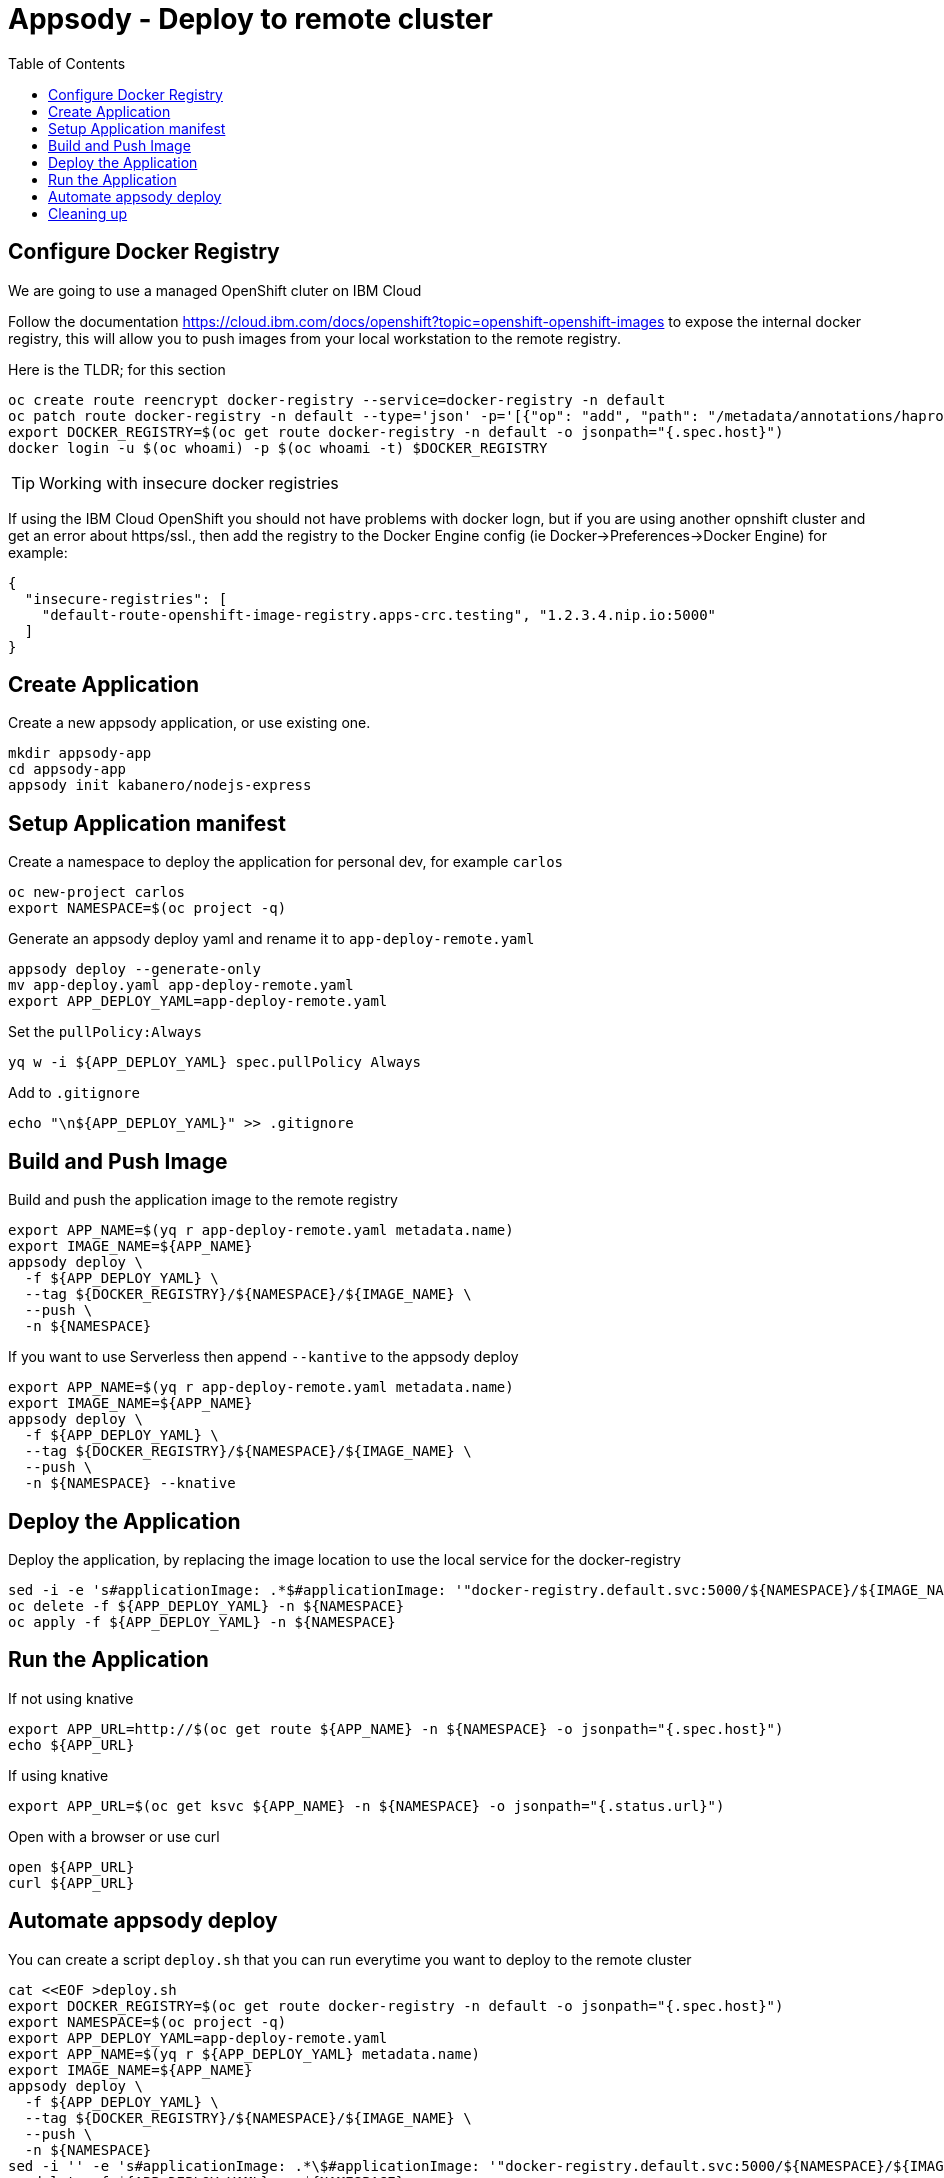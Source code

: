 = Appsody - Deploy to remote cluster
:toc:

== Configure Docker Registry

We are going to use a managed OpenShift cluter on IBM Cloud

Follow the documentation https://cloud.ibm.com/docs/openshift?topic=openshift-openshift-images to expose the internal docker registry, this will allow you to push images from your local workstation to the remote registry.

Here is the TLDR; for this section
[source, bash]
----
oc create route reencrypt docker-registry --service=docker-registry -n default
oc patch route docker-registry -n default --type='json' -p='[{"op": "add", "path": "/metadata/annotations/haproxy.router.openshift.io~1balance", "value":"source"}]'
export DOCKER_REGISTRY=$(oc get route docker-registry -n default -o jsonpath="{.spec.host}")
docker login -u $(oc whoami) -p $(oc whoami -t) $DOCKER_REGISTRY
----


TIP: Working with insecure docker registries
====
If using the IBM Cloud OpenShift you should not have problems with docker logn, but if you are using another opnshift cluster and get an error about https/ssl., then add the registry to the Docker Engine config (ie Docker->Preferences->Docker Engine) for example:
[source, json]
----
{
  "insecure-registries": [
    "default-route-openshift-image-registry.apps-crc.testing", "1.2.3.4.nip.io:5000"
  ]
}
----
====

== Create Application

Create a new appsody application, or use existing one.

[source, bash]
----
mkdir appsody-app
cd appsody-app
appsody init kabanero/nodejs-express
----


== Setup Application manifest

Create a namespace to deploy the application for personal dev, for example `carlos`
[source, bash]
----
oc new-project carlos
export NAMESPACE=$(oc project -q)
----

Generate an appsody deploy yaml and rename it to `app-deploy-remote.yaml`
[source, bash]
----
appsody deploy --generate-only
mv app-deploy.yaml app-deploy-remote.yaml
export APP_DEPLOY_YAML=app-deploy-remote.yaml
----


Set the `pullPolicy:Always` 
[source, bash]
----
yq w -i ${APP_DEPLOY_YAML} spec.pullPolicy Always
----

Add to `.gitignore`
[source, bash]
----
echo "\n${APP_DEPLOY_YAML}" >> .gitignore
----

== Build and Push Image

Build and push the application image to the remote registry
[source, bash]
----
export APP_NAME=$(yq r app-deploy-remote.yaml metadata.name)
export IMAGE_NAME=${APP_NAME}
appsody deploy \
  -f ${APP_DEPLOY_YAML} \
  --tag ${DOCKER_REGISTRY}/${NAMESPACE}/${IMAGE_NAME} \
  --push \
  -n ${NAMESPACE}
----

If you want to use Serverless then append `--kantive` to the appsody deploy 
[source, bash]
----
export APP_NAME=$(yq r app-deploy-remote.yaml metadata.name)
export IMAGE_NAME=${APP_NAME}
appsody deploy \
  -f ${APP_DEPLOY_YAML} \
  --tag ${DOCKER_REGISTRY}/${NAMESPACE}/${IMAGE_NAME} \
  --push \
  -n ${NAMESPACE} --knative
----



== Deploy the Application

Deploy the application, by replacing the image location to use the local service for the docker-registry
[source, bash]
----
sed -i -e 's#applicationImage: .*$#applicationImage: '"docker-registry.default.svc:5000/${NAMESPACE}/${IMAGE_NAME}"'#g' ${APP_DEPLOY_YAML}
oc delete -f ${APP_DEPLOY_YAML} -n ${NAMESPACE}
oc apply -f ${APP_DEPLOY_YAML} -n ${NAMESPACE}
----

== Run the Application

If not using knative
[source, bash]
----
export APP_URL=http://$(oc get route ${APP_NAME} -n ${NAMESPACE} -o jsonpath="{.spec.host}")
echo ${APP_URL}
----

If using knative
[source, bash]
----
export APP_URL=$(oc get ksvc ${APP_NAME} -n ${NAMESPACE} -o jsonpath="{.status.url}")
----


Open with a browser or use curl
[source, bash]
----
open ${APP_URL}
curl ${APP_URL}
----

== Automate appsody deploy

You can create a script `deploy.sh` that you can run everytime you want to deploy to the remote cluster

[source, bash]
----
cat <<EOF >deploy.sh
export DOCKER_REGISTRY=$(oc get route docker-registry -n default -o jsonpath="{.spec.host}")
export NAMESPACE=$(oc project -q)
export APP_DEPLOY_YAML=app-deploy-remote.yaml
export APP_NAME=$(yq r ${APP_DEPLOY_YAML} metadata.name)
export IMAGE_NAME=${APP_NAME}
appsody deploy \
  -f ${APP_DEPLOY_YAML} \
  --tag ${DOCKER_REGISTRY}/${NAMESPACE}/${IMAGE_NAME} \
  --push \
  -n ${NAMESPACE}
sed -i '' -e 's#applicationImage: .*\$#applicationImage: '"docker-registry.default.svc:5000/${NAMESPACE}/${IMAGE_NAME}"'#g' ${APP_DEPLOY_YAML}
oc delete -f ${APP_DEPLOY_YAML} -n ${NAMESPACE}
oc apply -f ${APP_DEPLOY_YAML} -n ${NAMESPACE}
EOF
chmod +x deploy.sh
echo "\ndeploy.sh" >> .gitignore
----

* You should use `appsody run` most of the time to work with your application locally, if there is a need to deploy to a remote cluster then use `./deploy.sh`.
* The best practice is to push your code to a git repository, and letting the devops process take over to deploy to the cluster using one of these workflows:
** xref:e2e-java-spring-boot2.adoc[E2E Java Spring Boot]
** xref:e2e-java-microprofile.adoc[E2E Java Liberty Microprofile]
** xref:e2e-nodejs-express.adoc[E2E Node.js Express]

# Cleaning up
[source, bash]
----
oc delete -f ${APP_DEPLOY_YAML}
----
